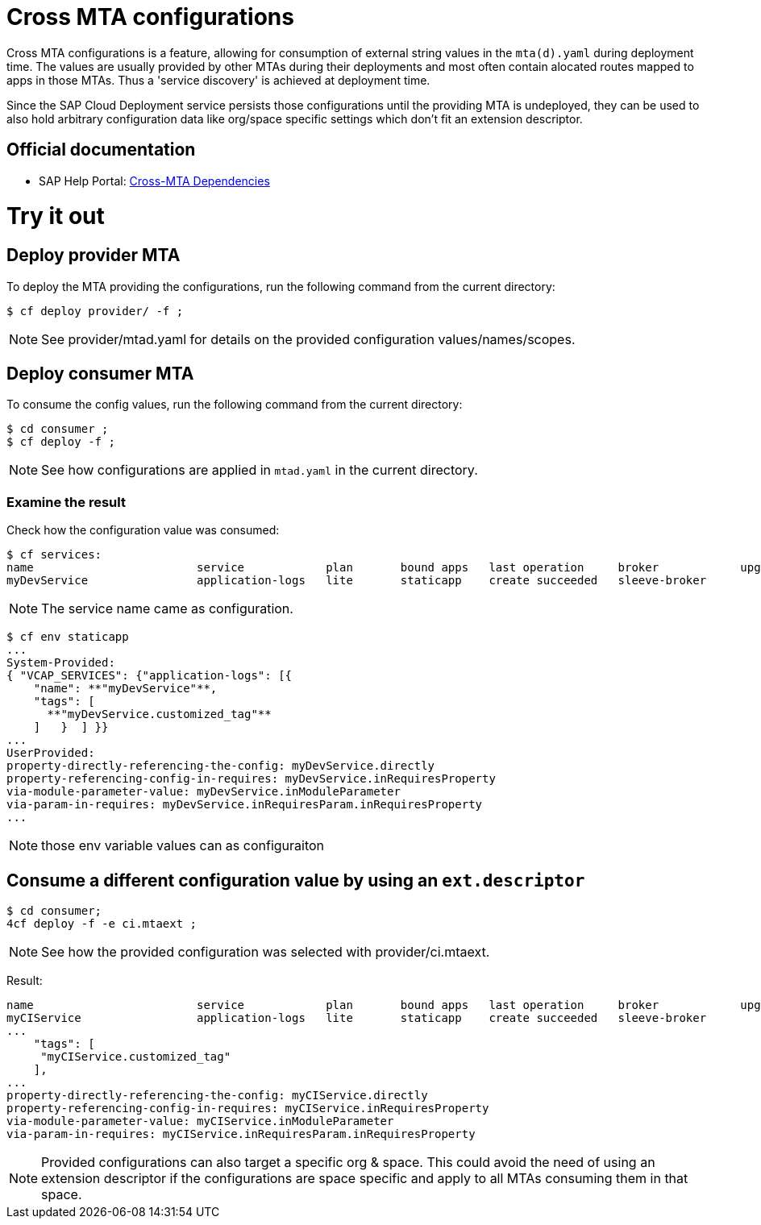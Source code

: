 # Cross MTA configurations

Cross MTA configurations is a feature, allowing for consumption of external string values in the `mta(d).yaml` during deployment time.
The values are usually provided by other MTAs during their deployments and most often contain alocated routes mapped to apps in those MTAs. Thus a 'service discovery' is achieved at deployment time.

Since the SAP Cloud Deployment service persists those configurations until the providing MTA is undeployed, they can be used to also hold arbitrary configuration data like org/space specific settings which don't fit an extension descriptor.

## Official documentation
* SAP Help Portal: link:https://help.sap.com/viewer/65de2977205c403bbc107264b8eccf4b/Cloud/en-US/b8e1953a618e47e1bd3c3a60c213226e.html[Cross-MTA Dependencies]

# Try it out

## Deploy provider MTA
To deploy the MTA providing the configurations, run the following command from the current directory:

``` bash
$ cf deploy provider/ -f ;
```

NOTE: See provider/mtad.yaml for details on the provided configuration values/names/scopes.

## Deploy consumer MTA
To consume the config values, run the following command from the current directory:

```bash 
$ cd consumer ;
$ cf deploy -f ;
```

NOTE: See how configurations are applied in `mtad.yaml` in the current directory.

### Examine the result
Check how the configuration value was consumed:

```bash
$ cf services:
name                        service            plan       bound apps   last operation     broker            upgrade available
myDevService                application-logs   lite       staticapp    create succeeded   sleeve-broker
```

NOTE: The service name came as configuration.

```bash
$ cf env staticapp
...
System-Provided:
{ "VCAP_SERVICES": {"application-logs": [{
    "name": **"myDevService"**,
    "tags": [
      **"myDevService.customized_tag"**
    ]   }  ] }}
...
UserProvided:
property-directly-referencing-the-config: myDevService.directly
property-referencing-config-in-requires: myDevService.inRequiresProperty
via-module-parameter-value: myDevService.inModuleParameter
via-param-in-requires: myDevService.inRequiresParam.inRequiresProperty
...
```

NOTE: those env variable values can as configuraiton

## Consume a different configuration value by using an `ext.descriptor`
```bash
$ cd consumer;
4cf deploy -f -e ci.mtaext ;
```
NOTE: See how the provided configuration was selected with provider/ci.mtaext. 

Result:
```bash
name                        service            plan       bound apps   last operation     broker            upgrade available
myCIService                 application-logs   lite       staticapp    create succeeded   sleeve-broker     
...
    "tags": [
     "myCIService.customized_tag"
    ],
...
property-directly-referencing-the-config: myCIService.directly
property-referencing-config-in-requires: myCIService.inRequiresProperty
via-module-parameter-value: myCIService.inModuleParameter
via-param-in-requires: myCIService.inRequiresParam.inRequiresProperty

```

NOTE: Provided configurations can also target a specific org & space. This could avoid the need of using an extension descriptor if the configurations are space specific and apply to all MTAs consuming them in that space.
